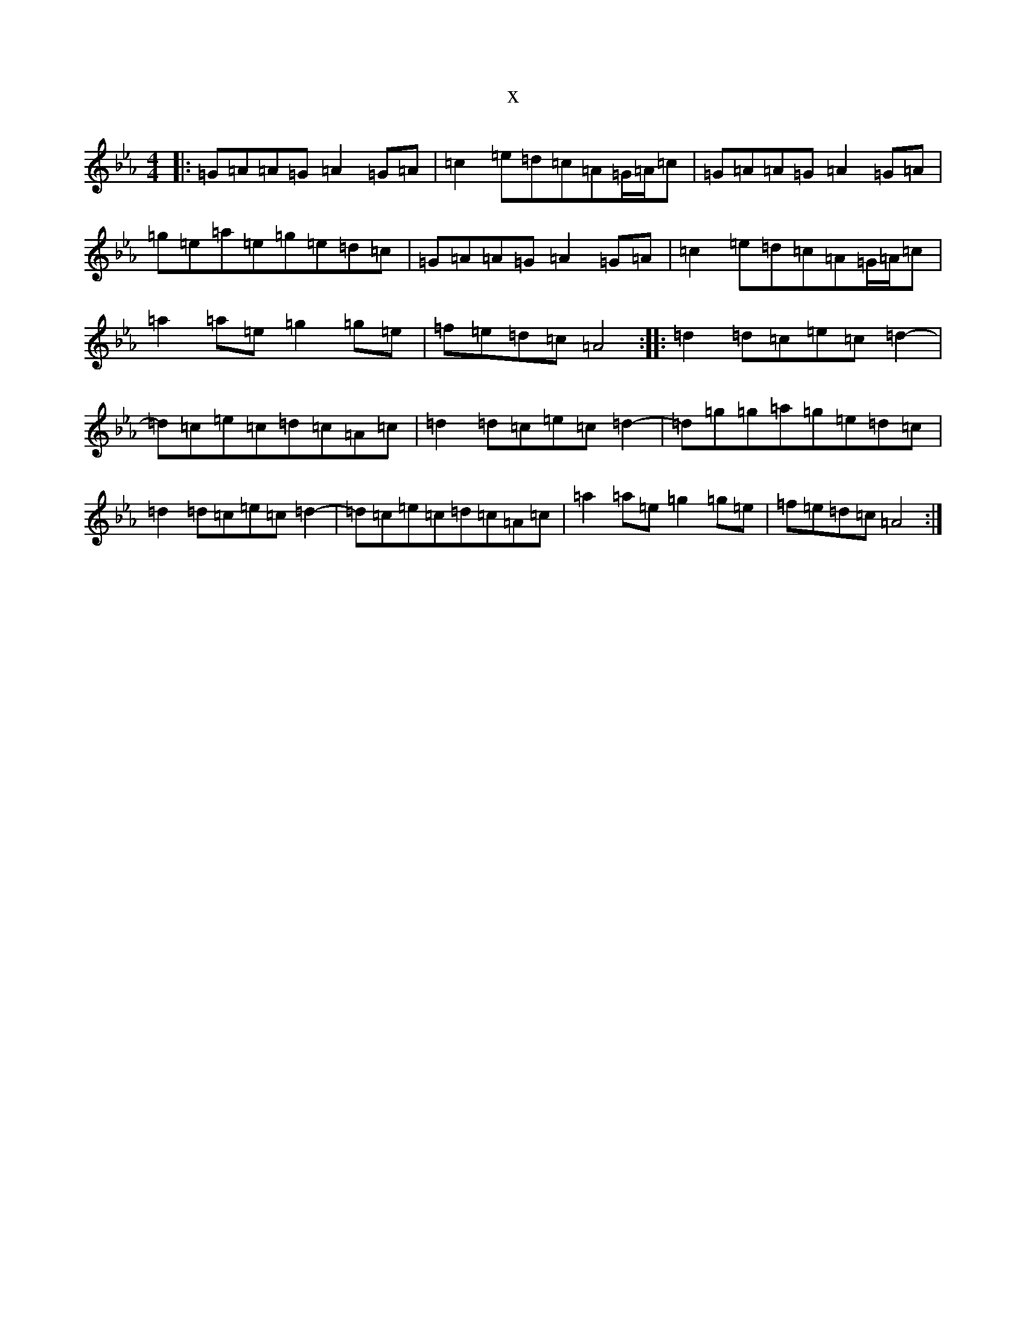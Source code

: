 X:11126
T:x
L:1/8
M:4/4
K: C minor
|:=G=A=A=G=A2=G=A|=c2=e=d=c=A=G/2=A/2=c|=G=A=A=G=A2=G=A|=g=e=a=e=g=e=d=c|=G=A=A=G=A2=G=A|=c2=e=d=c=A=G/2=A/2=c|=a2=a=e=g2=g=e|=f=e=d=c=A4:||:=d2=d=c=e=c=d2-|=d=c=e=c=d=c=A=c|=d2=d=c=e=c=d2-|=d=g=g=a=g=e=d=c|=d2=d=c=e=c=d2-|=d=c=e=c=d=c=A=c|=a2=a=e=g2=g=e|=f=e=d=c=A4:|